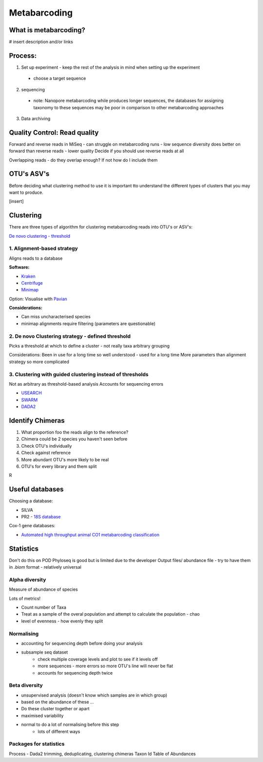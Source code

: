 Metabarcoding
=============

What is metabarcoding?
----------------------

# insert description and/or links

Process:
--------

1. Set up experiment - keep the rest of the analysis in mind when setting up the experiment

  - choose a target sequence

2. sequencing

  - note: Nanopore metabarcoding while produces longer sequences, the databases for assigning taxonomy to these sequences may be poor in comparison to other metabarcoding approaches

3. Data archiving


Quality Control: Read quality
-----------------------------

Forward and reverse reads in MiSeq - can struggle on metabarcoding runs - low sequence diversity
does better on forward than reverse reads - lower quality
Decide if you should use reverse reads at all

Overlapping reads - do they overlap enough? If not how do I include them


OTU's ASV's
-----------

Before deciding what clustering method to use it is important tto understand the different types of clusters that you may want to produce.

[insert]

Clustering
----------

There are three types of algorithm for clustering metabarcoding reads into OTU's or ASV's:

`De novo clustering - threshold <2\. De novo Clustering strategy - defined threshold_>`_

1\. Alignment-based strategy
^^^^^^^^^^^^^^^^^^^^^^^^^^^^

Aligns reads to a database

**Software:**

* `Kraken <https://github.com/DerrickWood/kraken2/wiki/Manual>`_
* `Centrifuge <http://ccb.jhu.edu/software/centrifuge/>`_
* `Minimap <https://github.com/lh3/minimap2>`_

Option: Visualise with `Pavian <https://github.com/fbreitwieser/pavian>`_

**Considerations:**

* Can miss uncharacterised species
* minimap alignments require filtering (parameters are questionable)

2\. De novo Clustering strategy - defined threshold
^^^^^^^^^^^^^^^^^^^^^^^^^^^^^^^^^^^^^^^^^^^^^^^^^^^

Picks a threshold at which to define a cluster - not really taxa arbitrary grouping

Considerations:
Been in use for a long time so well understood - used for a long time
More parameters than alignment strategy so more complicated

3\. Clustering with guided clustering instead of thresholds
^^^^^^^^^^^^^^^^^^^^^^^^^^^^^^^^^^^^^^^^^^^^^^^^^^^^^^^^^^^

Not as arbitrary as threshold-based analysis
Accounts for sequencing errors

* `USEARCH <http://www.drive5.com/usearch/>`_
* `SWARM <https://github.com/torognes/swarm>`_
* `DADA2 <https://benjjneb.github.io/dada2/>`_

Identify Chimeras
-----------------

1.  What proportion foo the reads align to the reference?
2.  Chimera could be 2 species you haven't seen before
3.  Check OTU's individually
4.  Check against reference
5.  More abundant OTU's more likely to be real
6.  OTU's for every library and them split

R

Useful databases
----------------

Choosing a database:

- SILVA
- PR2 - `18S database <https://pr2-database.org/>`_

Cox-1 gene databases:

- `Automated high throughput animal CO1 metabarcoding classification <https://www.nature.com/articles/s41598-018-22505-4>`_

Statistics
----------

Don't do this on POD
Phyloseq is good but is limited due to the developer
Output files/ abundance file - try to have them in `.biom` format - relatively universal

Alpha diversity
^^^^^^^^^^^^^^^

Measure of abundance of species

Lots of metrics!

- Count number of Taxa
- Treat as a sample of the overal population and attempt to calculate the population - chao
- level of evenness - how evenly they split

Normalising
^^^^^^^^^^^

- accounting for sequencing depth before doing your analysis
- subsample seq dataset
    - check multiple coverage levels and plot to see if it levels off
    - more sequences - more errors so more OTU's line will never be flat
    - accounts for sequencing depth twice

Beta diversity
^^^^^^^^^^^^^^

- unsupervised analysis (doesn't know which samples are in which group)
- based on the abundance of these ...
- Do these cluster together or apart
- maximised variability
- normal to do a lot of normalising before this step
    - lots of different ways


Packages for statistics
^^^^^^^^^^^^^^^^^^^^^^^

Process - Dada2
trimming, deduplicating, clustering
chimeras
Taxon Id
Table of Abundances
